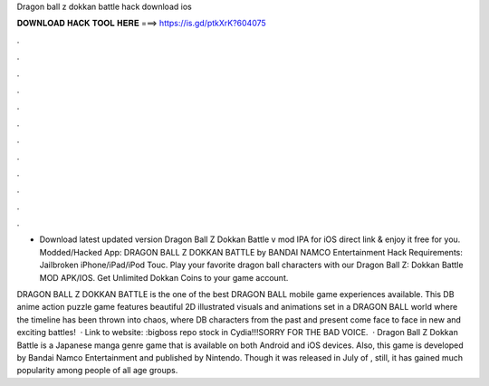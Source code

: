 Dragon ball z dokkan battle hack download ios



𝐃𝐎𝐖𝐍𝐋𝐎𝐀𝐃 𝐇𝐀𝐂𝐊 𝐓𝐎𝐎𝐋 𝐇𝐄𝐑𝐄 ===> https://is.gd/ptkXrK?604075



.



.



.



.



.



.



.



.



.



.



.



.

- Download latest updated version Dragon Ball Z Dokkan Battle v mod IPA for iOS direct link & enjoy it free for you. Modded/Hacked App: DRAGON BALL Z DOKKAN BATTLE by BANDAI NAMCO Entertainment Hack Requirements: Jailbroken iPhone/iPad/iPod Touc. Play your favorite dragon ball characters with our Dragon Ball Z: Dokkan Battle MOD APK/IOS. Get Unlimited Dokkan Coins to your game account.

DRAGON BALL Z DOKKAN BATTLE is the one of the best DRAGON BALL mobile game experiences available. This DB anime action puzzle game features beautiful 2D illustrated visuals and animations set in a DRAGON BALL world where the timeline has been thrown into chaos, where DB characters from the past and present come face to face in new and exciting battles!  · Link to website: :bigboss repo stock in Cydia!!!SORRY FOR THE BAD VOICE.  · Dragon Ball Z Dokkan Battle is a Japanese manga genre game that is available on both Android and iOS devices. Also, this game is developed by Bandai Namco Entertainment and published by Nintendo. Though it was released in July of , still, it has gained much popularity among people of all age groups.
